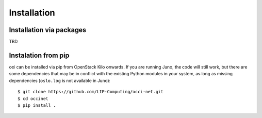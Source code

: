 Installation
============

Installation via packages
*************************

TBD

Instalation from pip
********************

ooi can be installed via pip from OpenStack Kilo onwards. If you are running
Juno, the code will still work, but there are some dependencies that may be in
conflict with the existing Python modules in your system, as long as missing
dependencies (``oslo.log`` is not available in Juno)::

    $ git clone https://github.com/LIP-Computing/occi-net.git
    $ cd occinet
    $ pip install .

